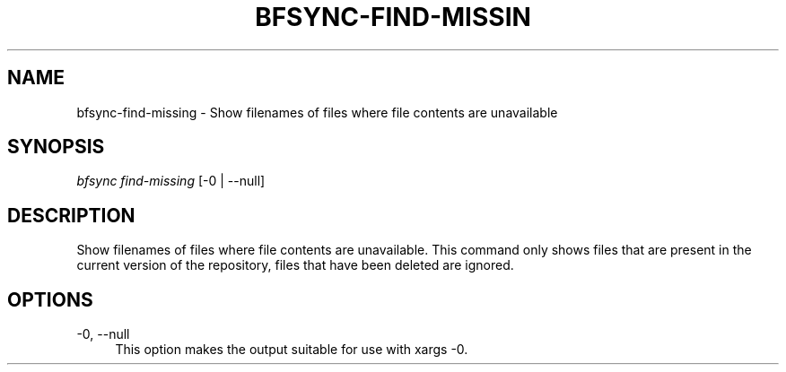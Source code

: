 '\" t
.\"     Title: bfsync-find-missing
.\"    Author: [FIXME: author] [see http://docbook.sf.net/el/author]
.\" Generator: DocBook XSL Stylesheets v1.79.1 <http://docbook.sf.net/>
.\"      Date: 06/28/2018
.\"    Manual: \ \&
.\"    Source: \ \&
.\"  Language: English
.\"
.TH "BFSYNC\-FIND\-MISSIN" "1" "06/28/2018" "\ \&" "\ \&"
.\" -----------------------------------------------------------------
.\" * Define some portability stuff
.\" -----------------------------------------------------------------
.\" ~~~~~~~~~~~~~~~~~~~~~~~~~~~~~~~~~~~~~~~~~~~~~~~~~~~~~~~~~~~~~~~~~
.\" http://bugs.debian.org/507673
.\" http://lists.gnu.org/archive/html/groff/2009-02/msg00013.html
.\" ~~~~~~~~~~~~~~~~~~~~~~~~~~~~~~~~~~~~~~~~~~~~~~~~~~~~~~~~~~~~~~~~~
.ie \n(.g .ds Aq \(aq
.el       .ds Aq '
.\" -----------------------------------------------------------------
.\" * set default formatting
.\" -----------------------------------------------------------------
.\" disable hyphenation
.nh
.\" disable justification (adjust text to left margin only)
.ad l
.\" -----------------------------------------------------------------
.\" * MAIN CONTENT STARTS HERE *
.\" -----------------------------------------------------------------
.SH "NAME"
bfsync-find-missing \- Show filenames of files where file contents are unavailable
.SH "SYNOPSIS"
.sp
.nf
\fIbfsync find\-missing\fR [\-0 | \-\-null]
.fi
.SH "DESCRIPTION"
.sp
Show filenames of files where file contents are unavailable\&. This command only shows files that are present in the current version of the repository, files that have been deleted are ignored\&.
.SH "OPTIONS"
.PP
\-0, \-\-null
.RS 4
This option makes the output suitable for use with
xargs \-0\&.
.RE
